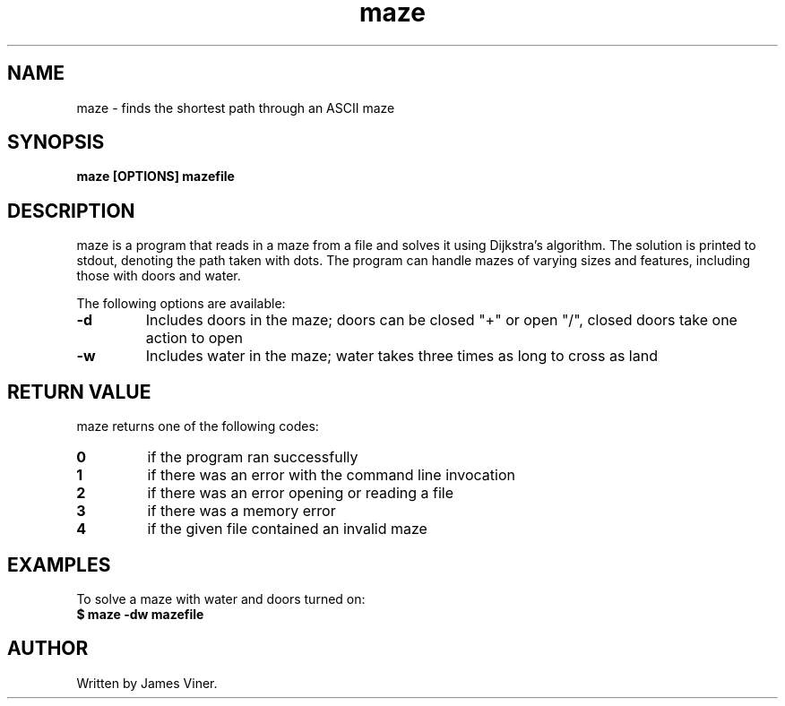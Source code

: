 .TH maze 1 "January 2023" "1.0" "maze manual"
.SH NAME
maze - finds the shortest path through an ASCII maze
.SH SYNOPSIS
.B maze [OPTIONS] mazefile
.SH DESCRIPTION
maze is a program that reads in a maze from a file and solves it using Dijkstra's algorithm. The solution is printed to stdout, denoting the path taken with dots. The program can handle mazes of varying sizes and features, including those with doors and water.

The following options are available:
.TP
.B -d
Includes doors in the maze; doors can be closed "+" or open "/", closed doors take one action to open
.TP
.B -w
Includes water in the maze; water takes three times as long to cross as land
.SH RETURN VALUE
maze returns one of the following codes:
.TP
.B 0
if the program ran successfully
.TP
.B 1
if there was an error with the command line invocation
.TP
.B 2
if there was an error opening or reading a file
.TP
.B 3
if there was a memory error
.TP
.B 4
if the given file contained an invalid maze
.SH EXAMPLES
To solve a maze with water and doors turned on:
.TP
.B $ maze -dw mazefile
.SH AUTHOR
Written by James Viner.

